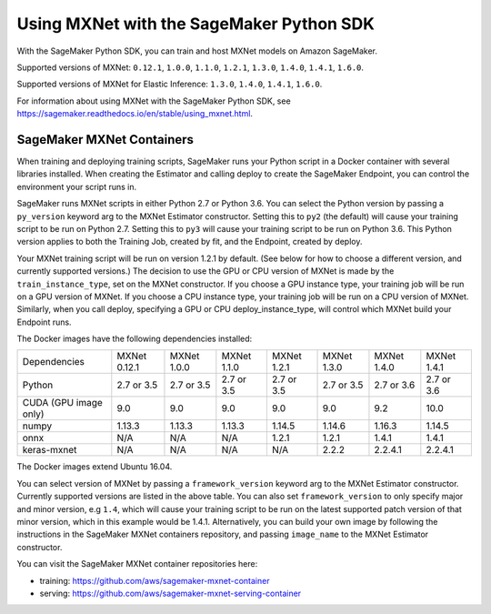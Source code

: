 =========================================
Using MXNet with the SageMaker Python SDK
=========================================

With the SageMaker Python SDK, you can train and host MXNet models on Amazon SageMaker.

Supported versions of MXNet: ``0.12.1``, ``1.0.0``, ``1.1.0``, ``1.2.1``, ``1.3.0``, ``1.4.0``, ``1.4.1``, ``1.6.0``.

Supported versions of MXNet for Elastic Inference: ``1.3.0``, ``1.4.0``, ``1.4.1``, ``1.6.0``.

For information about using MXNet with the SageMaker Python SDK, see https://sagemaker.readthedocs.io/en/stable/using_mxnet.html.

SageMaker MXNet Containers
--------------------------

When training and deploying training scripts, SageMaker runs your Python script in a Docker container with several libraries installed. When creating the Estimator and calling deploy to create the SageMaker Endpoint, you can control the environment your script runs in.

SageMaker runs MXNet scripts in either Python 2.7 or Python 3.6. You can select the Python version by passing a ``py_version`` keyword arg to the MXNet Estimator constructor. Setting this to ``py2`` (the default) will cause your training script to be run on Python 2.7. Setting this to ``py3`` will cause your training script to be run on Python 3.6. This Python version applies to both the Training Job, created by fit, and the Endpoint, created by deploy.

Your MXNet training script will be run on version 1.2.1 by default. (See below for how to choose a different version, and currently supported versions.) The decision to use the GPU or CPU version of MXNet is made by the ``train_instance_type``, set on the MXNet constructor. If you choose a GPU instance type, your training job will be run on a GPU version of MXNet. If you choose a CPU instance type, your training job will be run on a CPU version of MXNet. Similarly, when you call deploy, specifying a GPU or CPU deploy_instance_type, will control which MXNet build your Endpoint runs.

The Docker images have the following dependencies installed:

+-------------------------+--------------+-------------+-------------+-------------+-------------+-------------+-------------+
| Dependencies            | MXNet 0.12.1 | MXNet 1.0.0 | MXNet 1.1.0 | MXNet 1.2.1 | MXNet 1.3.0 | MXNet 1.4.0 | MXNet 1.4.1 |
+-------------------------+--------------+-------------+-------------+-------------+-------------+-------------+-------------+
| Python                  |   2.7 or 3.5 |   2.7 or 3.5|   2.7 or 3.5|   2.7 or 3.5|   2.7 or 3.5|   2.7 or 3.6|   2.7 or 3.6|
+-------------------------+--------------+-------------+-------------+-------------+-------------+-------------+-------------+
| CUDA (GPU image only)   |          9.0 |         9.0 |         9.0 |         9.0 |         9.0 |         9.2 |        10.0 |
+-------------------------+--------------+-------------+-------------+-------------+-------------+-------------+-------------+
| numpy                   |       1.13.3 |      1.13.3 |      1.13.3 |      1.14.5 |      1.14.6 |      1.16.3 |      1.14.5 |
+-------------------------+--------------+-------------+-------------+-------------+-------------+-------------+-------------+
| onnx                    |          N/A |         N/A |         N/A |       1.2.1 |       1.2.1 |       1.4.1 |       1.4.1 |
+-------------------------+--------------+-------------+-------------+-------------+-------------+-------------+-------------+
| keras-mxnet             |          N/A |         N/A |         N/A |         N/A |       2.2.2 |     2.2.4.1 |     2.2.4.1 |
+-------------------------+--------------+-------------+-------------+-------------+-------------+-------------+-------------+

The Docker images extend Ubuntu 16.04.

You can select version of MXNet by passing a ``framework_version`` keyword arg to the MXNet Estimator constructor. Currently supported versions are listed in the above table. You can also set ``framework_version`` to only specify major and minor version, e.g ``1.4``, which will cause your training script to be run on the latest supported patch version of that minor version, which in this example would be 1.4.1.
Alternatively, you can build your own image by following the instructions in the SageMaker MXNet containers repository, and passing ``image_name`` to the MXNet Estimator constructor.

You can visit the SageMaker MXNet container repositories here:

- training: https://github.com/aws/sagemaker-mxnet-container
- serving: https://github.com/aws/sagemaker-mxnet-serving-container

